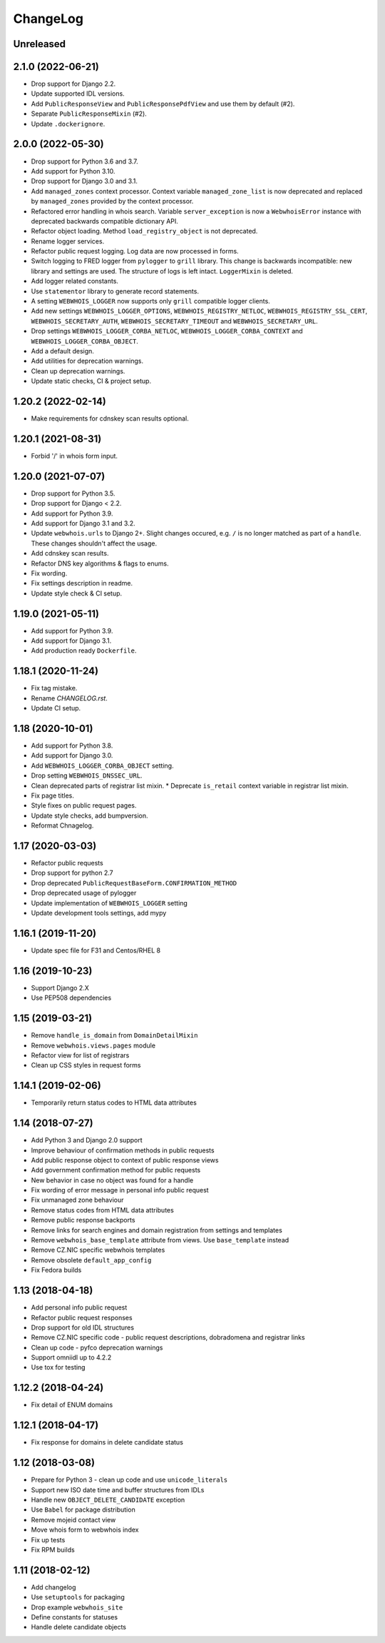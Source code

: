 ChangeLog
=========

Unreleased
----------

2.1.0 (2022-06-21)
-------------------

* Drop support for Django 2.2.
* Update supported IDL versions.
* Add ``PublicResponseView`` and ``PublicResponsePdfView`` and use them by default (#2).
* Separate ``PublicResponseMixin`` (#2).
* Update ``.dockerignore``.

2.0.0 (2022-05-30)
-------------------

* Drop support for Python 3.6 and 3.7.
* Add support for Python 3.10.
* Drop support for Django 3.0 and 3.1.
* Add ``managed_zones`` context processor.
  Context variable ``managed_zone_list`` is now deprecated and replaced by ``managed_zones`` provided
  by the context processor.
* Refactored error handling in whois search.
  Variable ``server_exception`` is now a ``WebwhoisError`` instance with deprecated backwards compatible dictionary API.
* Refactor object loading. Method ``load_registry_object`` is not deprecated.
* Rename logger services.
* Refactor public request logging. Log data are now processed in forms.
* Switch logging to FRED logger from ``pylogger`` to ``grill`` library.
  This change is backwards incompatible: new library and settings are used.
  The structure of logs is left intact.
  ``LoggerMixin`` is deleted.
* Add logger related constants.
* Use ``statementor`` library to generate record statements.
* A setting ``WEBWHOIS_LOGGER`` now supports only ``grill`` compatible logger clients.
* Add new settings ``WEBWHOIS_LOGGER_OPTIONS``, ``WEBWHOIS_REGISTRY_NETLOC``, ``WEBWHOIS_REGISTRY_SSL_CERT``,
  ``WEBWHOIS_SECRETARY_AUTH``, ``WEBWHOIS_SECRETARY_TIMEOUT`` and ``WEBWHOIS_SECRETARY_URL``.
* Drop settings ``WEBWHOIS_LOGGER_CORBA_NETLOC``, ``WEBWHOIS_LOGGER_CORBA_CONTEXT`` and
  ``WEBWHOIS_LOGGER_CORBA_OBJECT``.
* Add a default design.
* Add utilities for deprecation warnings.
* Clean up deprecation warnings.
* Update static checks, CI & project setup.

1.20.2 (2022-02-14)
-------------------

* Make requirements for cdnskey scan results optional.

1.20.1 (2021-08-31)
-------------------

* Forbid '/' in whois form input.

1.20.0 (2021-07-07)
-------------------

* Drop support for Python 3.5.
* Drop support for Django < 2.2.
* Add support for Python 3.9.
* Add support for Django 3.1 and 3.2.
* Update ``webwhois.urls`` to Django 2+.
  Slight changes occured, e.g. ``/`` is no longer matched as part of a ``handle``.
  These changes shouldn't affect the usage.
* Add cdnskey scan results.
* Refactor DNS key algorithms & flags to enums.
* Fix wording.
* Fix settings description in readme.
* Update style check & CI setup.

1.19.0 (2021-05-11)
-------------------

* Add support for Python 3.9.
* Add support for Django 3.1.
* Add production ready ``Dockerfile``.

1.18.1 (2020-11-24)
-------------------

* Fix tag mistake.
* Rename `CHANGELOG.rst`.
* Update CI setup.

1.18 (2020-10-01)
-----------------

* Add support for Python 3.8.
* Add support for Django 3.0.
* Add ``WEBWHOIS_LOGGER_CORBA_OBJECT`` setting.
* Drop setting ``WEBWHOIS_DNSSEC_URL``.
* Clean deprecated parts of registrar list mixin.
  * Deprecate ``is_retail`` context variable in registrar list mixin.
* Fix page titles.
* Style fixes on public request pages.
* Update style checks, add bumpversion.
* Reformat Chnagelog.

1.17 (2020-03-03)
-----------------

* Refactor public requests
* Drop support for python 2.7
* Drop deprecated ``PublicRequestBaseForm.CONFIRMATION_METHOD``
* Drop deprecated usage of pylogger
* Update implementation of ``WEBWHOIS_LOGGER`` setting
* Update development tools settings, add mypy

1.16.1 (2019-11-20)
-------------------

* Update spec file for F31 and Centos/RHEL 8

1.16 (2019-10-23)
-----------------

* Support Django 2.X
* Use PEP508 dependencies

1.15 (2019-03-21)
-----------------

* Remove ``handle_is_domain`` from ``DomainDetailMixin``
* Remove ``webwhois.views.pages`` module
* Refactor view for list of registrars
* Clean up CSS styles in request forms

1.14.1 (2019-02-06)
-------------------

* Temporarily return status codes to HTML data attributes

1.14 (2018-07-27)
-----------------

* Add Python 3 and Django 2.0 support
* Improve behaviour of confirmation methods in public requests
* Add public response object to context of public response views
* Add government confirmation method for public requests
* New behavior in case no object was found for a handle
* Fix wording of error message in personal info public request
* Fix unmanaged zone behaviour
* Remove status codes from HTML data attributes
* Remove public response backports
* Remove links for search engines and domain registration from settings and templates
* Remove ``webwhois_base_template`` attribute from views. Use ``base_template`` instead
* Remove CZ.NIC specific webwhois templates
* Remove obsolete ``default_app_config``
* Fix Fedora builds

1.13 (2018-04-18)
-----------------

* Add personal info public request
* Refactor public request responses
* Drop support for old IDL structures
* Remove CZ.NIC specific code - public request descriptions, dobradomena and registrar links
* Clean up code - pyfco deprecation warnings
* Support omniidl up to 4.2.2
* Use tox for testing

1.12.2 (2018-04-24)
-------------------

* Fix detail of ENUM domains

1.12.1 (2018-04-17)
-------------------

* Fix response for domains in delete candidate status

1.12 (2018-03-08)
-----------------

* Prepare for Python 3 - clean up code and use ``unicode_literals``
* Support new ISO date time and buffer structures from IDLs
* Handle new ``OBJECT_DELETE_CANDIDATE`` exception
* Use ``Babel`` for package distribution
* Remove mojeid contact view
* Move whois form to webwhois index
* Fix up tests
* Fix RPM builds

1.11 (2018-02-12)
-----------------

* Add changelog
* Use ``setuptools`` for packaging
* Drop example ``webwhois_site``
* Define constants for statuses
* Handle delete candidate objects
